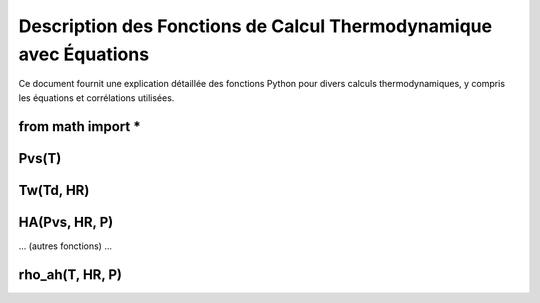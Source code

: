 .. _titre_section:

Description des Fonctions de Calcul Thermodynamique avec Équations
==================================================================

Ce document fournit une explication détaillée des fonctions Python pour divers calculs thermodynamiques, y compris les équations et corrélations utilisées.

from math import *
-------------------

Pvs(T)
-------

.. function:: Pvs(T)

   Calcule la pression de vapeur saturée à une température donnée.

   :param T: Température en degrés Celsius.
   :type T: float
   :returns: Pression de vapeur saturée en Pascal.
   :rtype: float

   **Équation utilisée**:
   
   Pour T < 0 °C (valable entre -100 et 0 °C):

   .. math::

      Pvs = e^{(C1 / Tk + C2 + C3 \cdot Tk + C4 \cdot Tk^2 + C5 \cdot Tk^3 + C6 \cdot Tk^4 + C7 \cdot \ln(Tk))}

   Pour T >= 0 °C (valable entre 0 et 200 °C):

   .. math::

      Pvs = e^{(C8 / Tk + C9 + C10 \cdot Tk + C11 \cdot Tk^2 + C12 \cdot Tk^3 + C13 \cdot \ln(Tk))}

   Où `Tk = T + 273.15` est la température en Kelvin.

Tw(Td, HR)
----------

.. function:: Tw(Td, HR)

   Calcule la température du bulbe humide.

   :param Td: Température de rosée en degrés Celsius.
   :param HR: Humidité relative en pourcentage.
   :type Td: float
   :type HR: float
   :returns: Température du bulbe humide en degrés Celsius.
   :rtype: float

   **Équation utilisée**:

   .. math::

      Tw = Td \cdot \atan(0.151977 \cdot (HR + 8.313659)^{1/2}) + \atan(Td + HR) - \atan(HR - 1.676331) + 0.00391838 \cdot HR^{3/2} \cdot \atan(0.023101 \cdot HR) - 4.686035

   Basée sur l'étude de ROLAND STULL de l'Université de Colombie-Britannique.

HA(Pvs, HR, P)
--------------

.. function:: HA(Pvs, HR, P)

   Calcule l'humidité absolue.

   :param Pvs: Pression de vapeur saturée en Pascal.
   :param HR: Humidité relative en pourcentage.
   :param P: Pression atmosphérique en Pascal.
   :type Pvs: float
   :type HR: float
   :type P: float
   :returns: Humidité absolue en g/kg d'air sec.
   :rtype: float

   **Équation utilisée**:

   .. math::

      Pv = Pvs \cdot \frac{HR}{100}
      HA = 0.62198 \cdot \frac{Pv}{P - Pv} \cdot 1000

   Calcul de l'humidité absolue en utilisant la pression de vapeur et la pression atmosphérique.

... (autres fonctions) ...

rho_ah(T, HR, P)
----------------

.. function:: rho_ah(T, HR, P)

   Calcule la densité de l'air humide.

   :param T: Température en degrés Celsius.
   :param HR: Humidité relative en pourcentage.
   :param P: Pression atmosphérique en Pascal.
   :type T: float
   :type HR: float
   :type P: float
   :returns: Densité de l'air humide en kg/m³.
   :rtype: float

   **Équation utilisée**:

   .. math::

      Tk = T + 273.15
      Pv = Psat \cdot \frac{HR}{100}
      \rho_v = \frac{Pv}{Rv \cdot Tk}
      \rho_a = \frac{P - Pv}{Ra \cdot Tk}
      Rah = \frac{Ra}{1 - \left(\frac{HR}{100} \cdot \frac{Psat}{P}\right) \cdot \left(1 - \frac{Ra}{Rv}\right)}
      \rho_ah = \frac{\rho_a \cdot Ra + \rho_v \cdot Rv}{Rah}

   Cette formule calcule la densité de l'air humide en prenant en compte la température, l'humidité relative et la pression atmosphérique.
